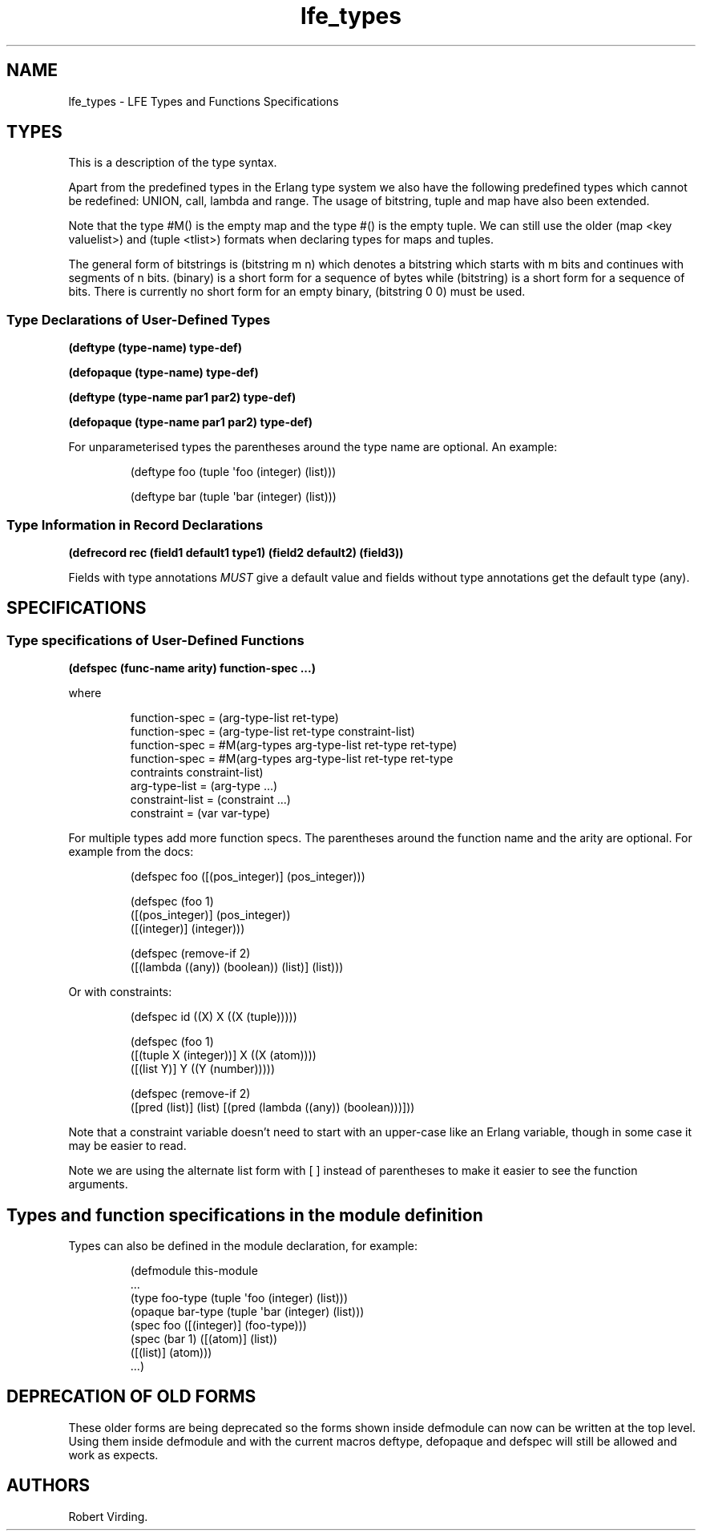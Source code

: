 '\" t
.\" Automatically generated by Pandoc 3.3
.\"
.TH "lfe_types" "7" "2021" ""
.SH NAME
lfe_types \- LFE Types and Functions Specifications
.SH TYPES
This is a description of the type syntax.
.PP
.TS
tab(@);
l l.
T{
LFE type
T}@T{
Erlang type
T}
_
T{
\f[CR](any)\f[R]
T}@T{
\f[CR]any()\f[R]
T}
T{
\f[CR](none)\f[R]
T}@T{
\f[CR]none()\f[R]
T}
T{
\f[CR](atom)\f[R]
T}@T{
\f[CR]atom()\f[R]
T}
T{
\f[CR](integer)\f[R]
T}@T{
\f[CR]integer()\f[R]
T}
T{
\f[CR](range i1 i2)\f[R]
T}@T{
\f[CR]I1..I2\f[R]
T}
T{
\f[CR](float)\f[R]
T}@T{
\f[CR]float()\f[R]
T}
T{
\f[CR](bitstring m n)\f[R]
T}@T{
\f[CR]<<_:M,_:_*N>>\f[R]
T}
T{
\f[CR](binary)\f[R]
T}@T{
\f[CR]<<_:0,_:_*8>>\f[R]
T}
T{
\f[CR](bitstring)\f[R]
T}@T{
\f[CR]<<_:0,_:_*1>>\f[R]
T}
T{
\f[CR](nil)\f[R]
T}@T{
\f[CR][]                %% nil\f[R]
T}
T{
\f[CR]...\f[R]
T}@T{
\f[CR]...\f[R]
T}
T{
\f[CR](lambda any <type>)\f[R]
T}@T{
\f[CR]fun((...) \-> <type>)\f[R]
T}
T{
\f[CR](lambda () <type>)\f[R]
T}@T{
\f[CR]fun(() \-> <type>)\f[R]
T}
T{
\f[CR](lambda (<tlist>) <type>)\f[R]
T}@T{
\f[CR]fun((<tlist>) \-> <type>)\f[R]
T}
T{
\f[CR](map)\f[R]
T}@T{
\f[CR]map()\f[R]
T}
T{
\f[CR]#M()\f[R]
T}@T{
\f[CR]#{}\f[R]
T}
T{
\f[CR]#M(<key> <value> ...)\f[R]
T}@T{
\f[CR]#{<pairlist>}\f[R]
T}
T{
\f[CR](tuple)\f[R]
T}@T{
\f[CR]tuple()\f[R]
T}
T{
\f[CR]#()\f[R]
T}@T{
\f[CR]{}\f[R]
T}
T{
\f[CR]#(<tlist>)\f[R]
T}@T{
\f[CR]{<tlist>}\f[R]
T}
T{
\f[CR](UNION <tlist>)\f[R]
T}@T{
\f[CR]<type> | <type>\f[R]
T}
.TE
.PP
Apart from the predefined types in the Erlang type system we also have
the following predefined types which cannot be redefined:
\f[CR]UNION\f[R], \f[CR]call\f[R], \f[CR]lambda\f[R] and
\f[CR]range\f[R].
The usage of \f[CR]bitstring\f[R], \f[CR]tuple\f[R] and \f[CR]map\f[R]
have also been extended.
.PP
Note that the type \f[CR]#M()\f[R] is the empty map and the type
\f[CR]#()\f[R] is the empty tuple.
We can still use the older \f[CR](map <key valuelist>)\f[R] and
\f[CR](tuple <tlist>)\f[R] formats when declaring types for maps and
tuples.
.PP
The general form of bitstrings is \f[CR](bitstring m n)\f[R] which
denotes a bitstring which starts with \f[CR]m\f[R] bits and continues
with segments of \f[CR]n\f[R] bits.
\f[CR](binary)\f[R] is a short form for a sequence of bytes while
\f[CR](bitstring)\f[R] is a short form for a sequence of bits.
There is currently no short form for an empty binary,
\f[CR](bitstring 0 0)\f[R] must be used.
.SS Type Declarations of User\-Defined Types
\f[B]\f[CB](deftype (type\-name) type\-def)\f[B]\f[R]
.PP
\f[B]\f[CB](defopaque (type\-name) type\-def)\f[B]\f[R]
.PP
\f[B]\f[CB](deftype (type\-name par1 par2) type\-def)\f[B]\f[R]
.PP
\f[B]\f[CB](defopaque (type\-name par1 par2) type\-def)\f[B]\f[R]
.PP
For unparameterised types the parentheses around the type name are
optional.
An example:
.IP
.EX
(deftype foo (tuple \[aq]foo (integer) (list)))

(deftype bar (tuple \[aq]bar (integer) (list)))
.EE
.SS Type Information in Record Declarations
\f[B]\f[CB](defrecord rec (field1 default1 type1) (field2 default2) (field3))\f[B]\f[R]
.PP
Fields with type annotations \f[I]MUST\f[R] give a default value and
fields without type annotations get the default type \f[CR](any)\f[R].
.SH SPECIFICATIONS
.SS Type specifications of User\-Defined Functions
\f[B]\f[CB](defspec (func\-name arity) function\-spec ...)\f[B]\f[R]
.PP
where
.IP
.EX
function\-spec = (arg\-type\-list ret\-type)
function\-spec = (arg\-type\-list ret\-type constraint\-list)
function\-spec = #M(arg\-types arg\-type\-list ret\-type ret\-type)
function\-spec = #M(arg\-types arg\-type\-list ret\-type ret\-type
                   contraints constraint\-list)
arg\-type\-list = (arg\-type ...)
constraint\-list = (constraint ...)
constraint = (var var\-type)
.EE
.PP
For multiple types add more function specs.
The parentheses around the function name and the arity are optional.
For example from the docs:
.IP
.EX
(defspec foo ([(pos_integer)] (pos_integer)))

(defspec (foo 1)
  ([(pos_integer)] (pos_integer))
  ([(integer)] (integer)))

(defspec (remove\-if 2)
  ([(lambda ((any)) (boolean)) (list)] (list)))
.EE
.PP
Or with constraints:
.IP
.EX
(defspec id ((X) X ((X (tuple)))))

(defspec (foo 1)
  ([(tuple X (integer))] X ((X (atom))))
  ([(list Y)] Y ((Y (number)))))

(defspec (remove\-if 2)
  ([pred (list)] (list) [(pred (lambda ((any)) (boolean)))]))
.EE
.PP
Note that a constraint variable doesn\[cq]t need to start with an
upper\-case like an Erlang variable, though in some case it may be
easier to read.
.PP
Note we are using the alternate list form with \f[CR][ ]\f[R] instead of
parentheses to make it easier to see the function arguments.
.SH Types and function specifications in the module definition
Types can also be defined in the module declaration, for example:
.IP
.EX
(defmodule this\-module
  ...
  (type foo\-type (tuple \[aq]foo (integer) (list)))
  (opaque bar\-type (tuple \[aq]bar (integer) (list)))
  (spec foo ([(integer)] (foo\-type)))
  (spec (bar 1) ([(atom)] (list))
                ([(list)] (atom)))
  ...)
.EE
.SH DEPRECATION OF OLD FORMS
These older forms are being deprecated so the forms shown inside
\f[CR]defmodule\f[R] can now can be written at the top level.
Using them inside \f[CR]defmodule\f[R] and with the current macros
\f[CR]deftype\f[R], \f[CR]defopaque\f[R] and \f[CR]defspec\f[R] will
still be allowed and work as expects.
.SH AUTHORS
Robert Virding.
